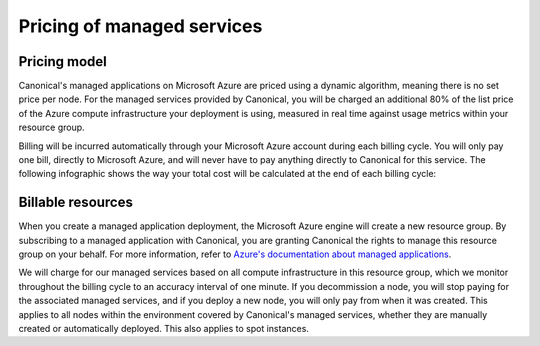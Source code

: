 Pricing of managed services
============================

Pricing model
-------------

Canonical's managed applications on Microsoft Azure are priced using a dynamic algorithm, meaning there is no set price per node. For the managed services provided by Canonical, you will be charged an additional 80% of the list price of the Azure compute infrastructure your deployment is using, measured in real time against usage metrics within your resource group. 

Billing will be incurred automatically through your Microsoft Azure account during each billing cycle. You will only pay one bill, directly to Microsoft Azure, and will never have to pay anything directly to Canonical for this service. The following infographic shows the way your total cost will be calculated at the end of each billing cycle: 

.. image:: pricing-of-managed-services-images/0_azure_pricing_of_managed_services.png
     :align: center


Billable resources
------------------

When you create a managed application deployment, the Microsoft Azure engine will create a new resource group. By subscribing to a managed application with Canonical, you are granting Canonical the rights to manage this resource group on your behalf. For more information, refer to `Azure's documentation about managed applications`_. 

We will charge for our managed services based on all compute infrastructure in this resource group, which we monitor throughout the billing cycle to an accuracy interval of one minute. If you decommission a node, you will stop paying for the associated managed services, and if you deploy a new node, you will only pay from when it was created. This applies to all nodes within the environment covered by Canonical's managed services, whether they are manually created or automatically deployed. This also applies to spot instances. 


.. _`Azure's documentation about managed applications`: https://learn.microsoft.com/en-us/azure/azure-resource-manager/managed-applications/overview

